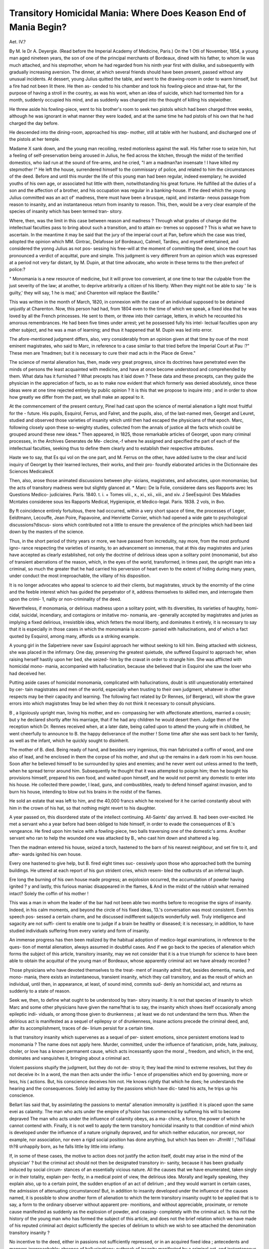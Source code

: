 Transitory Homicidal Mania: Where Does Keason End of Mania Begin?
===================================================================

Aet. IV.?

By M. le Dr A. Deyergie.
(Read before the Imperial Academy of Medicine, Paris.)
On the 1 Otli of November, 1854, a young man aged nineteen
years, the son of one of the principal merchants of Bordeaux,
dined with his father, to whom lie was much attached, and his
stepmother, whom he had regarded from his ninth year first with
dislike, and subsequently with gradually increasing aversion.
The dinner, at which several friends should have been present,
passed without any unusual incidents. At dessert, young Julius
quitted the table, and went to the drawing-room in order to
warm himself, but a fire had not been lit there. He then as-
cended to his chamber and took his fowling-piece and straw-hat,
for the purpose of having a stroll in the country, as was his wont,
when an idea of suicide, which had tormented him for a month,
suddenly occupied his mind, and as suddenly was changed into
the thought of killing his stejwiother.

He threw aside his fowling-piece, went to his brother's room to
seek two pistols which had been charged three weeks, although
he was ignorant in what manner they were loaded, and at the
same time he had pistols of his own that he had charged the day
before.

He descended into the dining-room, approached his step-
mother, still at table with her husband, and discharged one of
the pistols at her temple.

Madame X sank down, and the young man recoiling,
rested motionless against the wall. His father rose to seize him,
hut a feeling of self-preservation being aroused in Julius, he fled
across the kitchen, through the midst of the terrified domestics,
who iiad run at the sound of fire-arms, and he cried, "I am a
madman?an insensate ! I have killed my stepmother !"
He left the house, surrendered himself to the commissary of
police, and related to him the circumstances of the deed.
Before and until this murder the life of this young man had
been regular, indeed exemplary; he avoided youths of his own
age, or associated hut little with them, notwithstanding his great
fortune. He fulfilled all the duties of a son and the affection of
a brother, and his occupation was regular in a banking-house.
If the deed which the young Julius committed was an act of'
madness, there must have been a brusque, rapid, and instanta-
neous passage from reason to insanity, and an instantaneous
return from insanity to reason. This, then, would be a very clear
example of the species of insanity which has been termed tran-
sitory.

Where, then, was the limit in this case between reason and
madness ? Through what grades of change did the intellectual
faculties pass to bring about such a transition, and to attain ex-
tremes so opposed ? This is what we have to ascertain. In the
meantime it may be said that the jury of the imperial court at
Pan, before which the case was tried, adopted the opinion which
MM. Gintrac, Delafosse (of Bordeaux), Calmeil, Tardieu, and
myself entertained, and considered the yonng Julius as not pos-
sessing his free-will at the moment of committing the deed, since
the court has pronounced a verdict of acquittal, pure and simple.
This judgment is very different from an opinion which was
expressed at a period not very far distant, by M. Dupin, at that
time advocate, who wrote in these terms to the then prefect of
police:?

" Monomania is a new resource of medicine, but it will prove too
convenient, at one time to tear the culpable from the just severity of
the law; at another, to deprive arbitrarily a citizen of his liberty.
When they might not be able to say ' lie is guilty,' they will say, 1 he
is mad,' and Charenton will replace the Bastille."

This was written in the month of March, 1820, in connexion
with the case of an individual supposed to be detained unjustly
at Charenton. Now, this person had had, from 1804 even to the
time of which we speak, a fixed idea that he was loved by all the
French princesses. He sent to them, or threw into their carriage,
letters, in which he recounted his amorous remembrances. He
had been five times under arrest; yet he possessed fully his intel-
lectual faculties upon any other subject, and he was a man of
learning; and thus it happened that M. Dupin was led into
error.

The afore-mentioned judgment differs, also, very considerably
from an opinion given at that time by oue of the most eminent
magistrates, who said to Marc, in reference to a case similar to
that tried before the Imperial Court at Pau :?" These men are
?madmen; but it is necessary to cure their mad acts in the
Place de Greve."

The science of mental alienation has, then, made very great
progress, since its doctrines have penetrated even the minds of
persons the least acquainted with medicine, and have at once
become understood and comprehended by them.
What data has it furnished ?
What precepts has it laid down ?
These data and these precepts, can they guide the physician in
the appreciation of facts, so as to make now evident that which
formerly was denied absolutely, since these ideas were at one time
rejected entirely by public opinion ? It is this that we propose
to inquire into ; and in order to show how greatly we differ from
the past, we shall make an appeal to it.

At the commencement of the present century, Pinel had cast
upon the science of mental alienation a light most fruitful for the
- future. His pupils, Esquirol, Ferrus, and Falret, and the pupils,
also, of the last-named men, Georget and Leuret, studied and
observed those varieties of insanity which until then had escaped
the physicians of that epoch. Marc, following closely upon these
so-weighty studies, collected from the annals of justice all the
facts which could be grouped around these new ideas.*
Then appeared, in 1825, those remarkable articles of Georget,
upon many criminal processes, in the Archives Generates de Me-
clecine,-f where he assigned and specified the part of each of the
intellectual faculties, seeking thus to define them clearly and to
establish their respective attributes.

Haste we to say, that Es qui vol on the one part, and M. Ferrus
on the other, have added lustre to the clear and lucid inquiry of
Georget by their learned lectures, their works, and their pro-
foundly elaborated articles in the Dictionnaire des Sciences
MedicalesX

Then, also, arose those animated discussions between phy-
sicians, magistrates, and advocates, upon monomanias; but the
acts of transitory madness were but slightly glanced at.
* Marc: De la Folie, consideree dans ses Rapports avec les Questions Medico-
judiciaires. Paris. 1840. t. i.
+ Tomes viii., x., xi., xii., xiii., and xiv.
J SeeEsquirol: Des Maladies Mcntales consideree sous les Rapports Medical,
Hygieniqxie, et Medico-legal. Paris. 1838. 2 vols, in 8vo.

By ft coincidence entirely fortuitous, there had occurred, within
a very short space of time, the processes of Leger, Eeldtmann,
Lecouffe, Jean Poire, Papavoine, and Henriette Cornier, which
had opened a wide gate to psychological discussions?discus-
sions which contributed not a little to ensure the prevalence of
the principles which had been laid down by the masters of the
science.

Thus, in the short period of thirty years or more, we have
passed from incredulity, nay more, from the most profound igno-
rance respecting the varieties of insanity, to an advancement so
immense, that at this day magistrates and juries have accepted as
clearly established, not only the doctrine of delirious ideas upon a
solitary point (monomania), but also of transient aberrations of the
reason, which, in the eyes of the world, transformed, in times past,
the upright man into a criminal, so much the greater that he had
carried his perversion of heart even to the extent of hiding during
many years, under conduct the most irreproachable, the villany
of his disposition.

It is no longer advocates who appeal to science to aid their
clients, but magistrates, struck by the enormity of the crime and
the feeble interest which has guided the perpetrator of it, address
themselves to skilled men, and interrogate them upon the crimi- 1,
nality or non-criminality of the deed.

Nevertheless, if monomania, or delirious madness upon a
solitary point, with its diversities, its varieties of haughty, homi-
cidal, suicidal, incendiary, and contagions or imitative mo-
nomania, are -generally accepted by magistrates and juries as
implying a fixed delirious, irresistible idea, which fetters the
moral liberty, and dominates it entirely, it is necessary to say that
it is especially in those cases in which the monomania is accom-
panied with hallucinations, and of which a fact quoted by Esquirol,
among many, affords us a striking example.

A young girl in the Salpetriere never saw Esquirol approach
her without seeking to kill him. Being attacked with sickness,
she was placed in the infirmary. One day, preserving the greatest
quietude, she suffered Esquirol to approach her, when raising
herself hastily upon her bed, she seized- him by the cravat in
order to strangle him. She was afflicted with homicidal mono-
mania, accompanied with hallucination, because she believed that
in Esquirol she saw the lover who had deceived her.

Putting aside cases of homicidal monomania, complicated with
hallucinations, doubt is still unquestionably entertained by cer-
tain magistrates and men of the world, especially when trusting
to their own judgment, whatever in other respects may be their
capacity and learning. The following fact related by Dr Rennes,
(of Bergerac), will show the grave errors into which magistrates
1may be led when they do not think it necessary to consult
physicians.

B , a ligoiously upright man, loving his mother, and en-
compassing her with affectionate attentions, married a cousin; but
y he declared shortly after his marriage, that if he had any children
he would desert them. Judge then of the reception which Dr.
Rennes received when, at a later date, being called upon to attend
the young wife in childbed, he went cheerfully to announce to
B. the happy deliverance of the mother ! Some time after she
was sent back to her family, as well as the infant, which he
quickly sought to disinherit.

The mother of B. died. Being ready of hand, and besides very
ingenious, this man fabricated a coffin of wood, and one also of
lead, and he enclosed in them the corpse of his mother, and shut
up the remains in a dark room in his own house. Soon after he
believed himself to be surrounded by spies and enemies; and he
never went out unless armed to the teeth, when he spread terror
around him. Subsequently he thought that it was attempted to
poisgn him; then he bought his provisions himself, prepared his
own food, and waited upon himself, and he would not permit any
domestic to enter into his house. He collected there powder,
I lead, guns, and combustibles, ready to defend himself against
invasion, and to burn his house, intending to blow out his brains
in the roidst of the flames.

He sold an estate that was left to him, and the 40,000 francs
which he received for it he carried constantly about with him
in the crown of his hat, so that nothing might revert to his
daughter.

A year passed on, this disordered state of the intellect
continuing. All-Saints' day arrived. B. had been over-excited.
He met a servant who a year before had been obliged to hide
himself, in order to evade the consequences of B.'s vengeance.
He fired upon him twice with a fowling-piece, two balls traversing
one of the domestic's arms. Another servant who ran to help
the wounded one was attacked by B., who cast him down and
shattered a leg.

Then the madman entered his house, seized a torch, hastened
to the barn of his nearest neighbour, and set fire to it, and after-
wards ignited his own house.

Every one hastened to give help, but B. fired eight times suc-
cessively upon those who approached both the burning buildings.
He uttered at each report of his gun strident cries, which resem-
bled the outbursts of an infernal laugh.

Ere long the burning of his own house made progress; an
exjolosion occurred, the accumulation of powder having ignited ?
y and lastly, this furious maniac disappeared in the flames, &
And in the midst of the rubbish what remained intact?
Solely the coffin of his mother !

This was a man in whom the leader of the bar had not been
able two months before to recognise the signs of insanity. Indeed,
in his calm moments, and beyond the circle of his fixed ideas,
13.'s conversation was most consistent. Even his speech pos-
sessed a certain charm, and he discussed indifferent subjects
wonderfully well. Truly intelligence and sagacity are not suffi-
cient to enable one to judge if a brain be healthy or diseased; it
is necessary, in addition, to have studied individuals suffering from
every variety and form of insanity.

An immense progress has then been realized by the habitual
adoption of medico-legal examinations, in reference to the ques-
tion of mental alienation, always assumed in doubtful cases.
And if we go back to the species of alienation which forms the
subject of this article, transitory insanity, may we not consider
that it is a true triumph for science to have been able to obtain
the acquittal of the young man of Bordeaux, whose apparently
criminal act we have already recorded ?

Those physicians who have devoted themselves to the treat-
ment of insanity admit that, besides dementia, mania, and mono-
mania, there exists an instantaneous, transient insanity, which
they call transitory, and as the result of which an individual,
until then, in appearance, at least, of sound mind, commits sud-
denly an homicidal act, and returns as suddenly to a state of
reason.

Seek we, then, to define what ought to be understood by tran-
sitory insanity. It is not that species of insanity to which Marc
and some other physicians have given the name?that is to say,
the insanity which shows itself occasionally among epileptic indi-
viduals, or among those given to drunkenness ; at least we do not
understand the term thus. When the delirious act is manifested
as a sequel of epilepsy or of drunkenness, insane actions precede
the criminal deed, and, after its accomplishment, traces of de-
lirium persist for a certain time.

Is that transitory insanity which supervenes as a sequel of per-
sistent emotions, since persistent emotions lead to monomania ?
The name does not apply here. Murder, committed, under the
influence of fanaticism, pride, hate, jealousy, choler, or love has
a known permanent cause, which acts incessantly upon the moral _
freedom, and which, in the end, dominates and vanquishes it,
bringing about a criminal act.

Violent passions stupify the judgment, but they do not de-
stroy it; they lead the mind to extreme resolves, but they do
not deceive it< In a word, the man then acts under the infiu- 1
ence of propensities which end by governing, more or less, his (
actions. But, his conscience deceives him not. He knows
rightly that which he does; he understands the hearing and the
consequences. Solely led astray by the passions which have dic-
tated his acts, he trips up his conscience.

Bellart lias said that, by assimilating the passions to mental'
alienation immorality is justified: it is placed upon the same
evei as calamity. The man who acts under the empire of p?ssion
has commenced by suflenng his will to become depraved The
man who acts under the influence of calamity obeys, as a ma-
chine, a force, the power of which he cannot contend with.
Finally, it is not well to apply the term transitory homicidal
insanity to that condition of mind which is developed under the
influence of a nature originally depraved, and for which neither
education, nor precept, nor example, nor association, nor even a
rigid social position has done anything, but which has been en-
JfrmW ! ,'?diTidaal th?8 unhappily born, as he
falls little by little into infamy.

If, in some of these cases, the motive to action does not justify
the action itself, doubt may arise in the mind of the physician' ?
but the criminal act should not then be designated transitory in-
sanity, because it has been gradually induced by social circum-
stances of an essentially vicious nature. All the causes that we
have enumerated, taken singly or in their totality, explain per-
fectly, in a medical point of view, the delirious idea. Morally
and legally speaking, they explain also, up to a certain point, the
sudden eruption of an act of delirium ; and they would warrant
in certain cases, the admission of attenuating circumstances!
But, in addition to insanity developed under the influence of the
causes named, it is possible to show another form of alienation
to which the term transitory insanity ought to be applied that
is to say, a form to the ordinary observer without apparent pre-
monitions, and without appreciable, proximate, or remote cause
manifested as suddenly as the explosion of powder, and ceasing-
completely with the criminal act. Is this not the history of the
young man who has formed the subject of this article, and does
not the brief relation which we have made of his reputed criminal
act depict sufficiently the species of delirium to which we wish to
see attached the denomination transitory insanity ?

No incentive to the deed, either in passions not sufficiently
repressed, or in an acquired fixed idea ; antecedents and manners
irreproachable; absence of hallucinations; outbreak of insanity
manifested by a criminal act, and instantaneous return to reason
as soon as the deed was accomplished?these are, according to us
the characters of transitory insanity. Nevertheless, the word
transitory, perfectly just for the world in general, in the sense
that the madness is but transient, though the deed done be of the
most criminal description, does not appear to me sufficiently exact
for the physician. Individuals of the character described ought
not to be considered of sound mind when an idea of crime has
suddenly risen within them, when this idea has constituted with
them a dominant and irresistible thought, stronger than the Me,
stronger than the will.

Antecedents of family, divers acts of social life, propensities,
tastes more or less perverted, tendencies to taciturnity, ideas of
suicide, are often manifested for many years before the explosion
of the irresistible criminal idea. So that, to say that the passage
from reason to insanity can be hasty or instantaneous in the opi-
nion of the physician is to commit an error. This state has
prodromata, as every malady has; and, according to us, if these
prodromata do not exist, it would be impossible to see in the
reported criminal act an act of insanity.

Moreover, M. Lelut (Recherches des Analogies de la Folie et de
la liaison, a la suite de son ouvrage Le Demon de Socrate,
p. 318) has said, with much truth, in regard to this species of
insanity, that at its commencement, and in the mental tendencies
which are the predisposing or constitutional cause of it, that in-
sanity is still reason, as reason is already insanity (la folie est
encore de la raison, comme la raison est deja de la folie). This
constitutes, for the physician, one of the first elements towards
the solution of the question.

A second datum of great interest, in a medical and moral point
of view, is the disproportion which exists between the enormity
of the offence and the motive or interest which has led to its
committal.

If we examine all the criminal processes which have been in-
stituted on the occasion of similar offences, and which have,
moreover, been diversely adjudicated upon, but which, for the
physician, have been acts of madness, it will be seen that the
motive which led to the committal of the deed was not, so far as
its consequences were concerned, in relation with the action itself.
In other words, the accused, in committing the crime, had in
prospect the scaffold ; and, even in the case of impunity from it,
he derived frequently no advantage, material or moral, from the
act which he had committed.

Now, every important act of a man of sound mind has one end.
That end is the attainment of an advantage proportionate to the
consequences of the act. When an individual stakes his life upon
it, he hopes to obtain in exchange material or moral advantages,
more or less considerable, and by which he expects to profit
largely.

If it be asked what are the conditions under which the reputed
criminal act is performed, we are at once struck with the want of
foresight which has preceded and accompanied its fulfilment.
Neither the moment of the deed nor the means by which it has
heen effected have been the object ot any premeditation. More-
over, the deed has probably been committed at the most un-
favourable moment, although the accused had had a thousand
opportunities of effecting it in secret.

Far from avoiding justice, the insane individual, in other re-
spects an upright man, comprehending quickly the enormity of
the crime that he has involuntarily committed, occasionally?nay,
most commonly?gives himself up to justice. In effect, the domi-
nant notion has hastily ceased to exist; moral freedom has re-
sumed its empire, arid the so-called criminal has ceased to
be mad.

If investigation is extended to the mental state of the paternal
or maternal ancestors of the accused, it is common to find that
one or more members of the family have committed suicide, or
have had a more or less prolonged attack of insanity. Seneca
has said:?"Nullum magnum ingenium sine mixtura de-
mentice." Seneca has exaggerated; but Napoleon said truly that
" Between a man of genius and a madman there is scarcely the
thickness of a six-liards piece." Antiquity presents us in Socrates,
Pythagoras, and Democritus, proofs of the exactitude of this
assertion, and among men of modern times, Tasso, Pascal, Rous-
seau still more justify it.

" If I did not fear," says M. Lelut (Le Demon de Socrate,
Paris, 1850, p. 96) "to renew contemporary griefs, I could show
that there are very numerous representatives of art, literature,
and science in lunatic asylums. In truth, genius, after having
abandoned itself to its highest inspirations, has but one step
more to make to break the limit which separates thought from
morbid exaltation ; the cord too tensely drawn may give way, and
then the artist, the poet, the man of science, the philosopher,
becomes changed into a poor lunatic : but a moment ago they
were the glory of the world, now they are objects of pity." But
if we observe those persons who have been attacked with transitory
madness, we find generally conditions entirely opposed to these
?slight education, little ability, contracted intelligence, and
taciturnity, in a word, a monotonous ensemble, both physical
and moral.

Lastly (and this is a criterion of great value), if we investigate
the offence from two different points of view, the hypothesis of a
criminal act, and the hypothesis of an act of folly, in order that
either view should be established, it is necessary that it should
explain all the facts without effort, while the opposite view should
present a series of improbabilities which at once strike the judg-
ment and are inconsistent with experience. This last method
leads tlie physician with the greatest certainty to a right appre-
ciation of the facts; by it doubt is dissipated, conviction arrived
at, and the conscience relieved. This method enables us to carry
conviction to the minds of magistrates and juries; this, it is
necessary to say, brought about the acquittal of young Julius of
Bordeaux, and in the manner following. In place of delivering a
scientific dissertation upon the question when I was before the
court, I avowed that when I had first examined the case I had
conceived an unfavourable impression of it; but after I had in-
vestigated the offence, as well from the hypothesis of a crime as
from the hypothesis of mental alienation, all doubt was dissipated
from my mind; and then proceeding in my deposition as I
had done in my study, by giving prominence to the past and
present state of the accused in their double bearing upon the
question of insanity or crime, I was led to the formal con-
clusion that there had been one of those rapid transitions from
the appearances of reason to an act of insanity, which constitutes
a species of paroxysm of mental alienation, with its prodromata
going back to a remote period and increasing little by little, until
the violent outbreak in the reputed criminal act.

When I quitted the witness-box, the Honourable M. Gintrac
said to me, "You have saved the accused ; from this moment he
is acquitted." And, indeed, the next morning the verdict of the
jury confirmed the prevision of M. Gintrac. But what did I do
more than my four confreres : we all concurred in and expressed
the same opinion ? Nothing, unless it were to reason with the
jury as I had reasoned with myself. Yet a few minutes before our
examination the Advocate-General had said to me, " Your con-
freres were heard yesterday, and I may tell you that public opinion
as well as the opinion of the jury remains unaltered, that is to say,
unfavourable to the accused." I do not cite this fact from vanity,
but in order that physicians may understand that in doubtful
cases, the interpretation of the facts under the double relation I
have intimated is one of the elements most fitted to give a solution
of the question.

In the case quoted, the young Julius had had among his an-
cestors a great uncle (maternal) who had a propensity to suicide
and who had died insane; an aunt (paternal) who had committed
suicide; a third relative (maternal side) who had all his life
manifested bizarre and exaggerated ideas, so that it was necessary
for him to live a retired life.

On inquiring into the conduct of the young man towards those
around him, every one described him as being subject to motiveless
outbursts of passion. One day he struck with his hand-whip a
servant who was not sufficiently active in attending to his wants ;
another day he became furiously angry because he could not have
immediate access to a room where liis stepmother was having a
hath. "When he became angry," a witness deposed, " he always
seized upon something or some one."

A month before the oflence, he had made knx>wn to Dr Brunet
his ideas of suicide. He said to the Juge d' Instruction, " When
I ascended to my room on the day of the offence, I was not
thinking of anything. I should not have gone above stairs if I
had found a fire in the drawing-room. When I got into my room,
having no evil intention, the notion of suicide possessed me; then
my thoughts taking another direction, I threw aside my fowling-
piece, ran to my brother's chamber, armed myself with two
pistols, and re-descended to the drawing-room, pushed by I know
not ivliat force which dragged me in spite of myself." I would
add, also, that in the midst of opulence he enjoyed it not; that
he avoided young men of his own age; that he was taciturn,
and that he constantly isolated himself.

Finally, he had arrived at that degree of development of the
feelings which is neither a healthy nor a morbid state, an organic
disposition in virtue of which the well-born man, ambitious of
elevated social positions, is led to actions the most sublime ; the
miserably-born to deeds the most criminal.

If we seek the cause of the offence committed, the motive for
the deed, the benefits which the young Julius would derive from it,
the preparations for its completion, and the place and moment of
its accomplishment, we see nothing but improbabilities, if it be
regarded as a criminal act.

So far as premeditation and the choice of arms are concerned,
the accused took his brother s pistols, not knowing in what manner
they were charged, although he had loaded his own with ball the
day preceding the deed. In respect to the day on ivhich the crime
was accomplished, it was one on which several friends were ex-
pected to dine at the house.

As to the moment of execution, it was in the presence of his
father, to whom he was much attached, that he killed his step-
mother, and such was his veneration for his father that he feared
to give him the least pain in the ordinary acts of life. Moreover,
he said, during his examination, "If my father had addressed one
word to me when I entered the drawing-room, a single word, what-
ever it might have been, I should not have killed my stepmother."
Lastly; it was full day, in the house, in the middle of the
domestics, that the deed was committed; and so far from any
benefits arising to the homicide by its fulfilment, he had both
step-brothers and step-sisters.

Are not all these circumstances unnatural on the hypothesis of
a crime, unnatural for the sane man, natural for the madman ?
But it is said he had conceived a dislike?an aversion even, to
his stepmother ! This is true; hut lie had known her since he was
nine years of age. He had been surrounded by her cares; those,
it is testified, of a fond mother. Did she govern him harshly, or
did she control his acts in managing his father's house ? Not in
the least. Julius, loved by his father, was almost master of the
house; not only did he govern his stepmother, notwithstanding
his age, but he at times insulted her in presence of the servants.
The influence that he exercised was such that he would not suffer
his step-brothers and step-sisters to be at his father's table, under
the pretext that they made too much noise.

I have entered into these details because I have to justify the
principal incident I have cited as an example of transitory homi-
cidal mania. In these cases the part of the physician is every
way exceptional. He is not solely consulted upon a legal point,
the solution of which would form but a cipher in the balance of
justice; it is upon the entire question ? the whole process.
Magistrates and jury are effaced, so to speak, before the decision
which he is called upon to make ; the physician pronounces upon
the culpability or non-culpability of the accused; by his decision,
or with his decision, the crime ceases to be, or the cause pro-
ceeds. In face of such a responsibility is it not of weighty im-
port that science should clearly specify the morbid phases which
it recognises, and lay down criteria capable of establishing their
dominant characters ?

This consideration has induced me to define what in my opi-
nion constitutes the characteristics of transitory insanity (folic
transitoire), a vague and elastic expression which ought to be
limited to cases analogous to that which I have quoted. And
if it be necessary to justify my efforts, we may say that under the
term transitory insanity there have been related examples of
dementia, mania, and monomania, more or less protracted.

Such was the case of the shoemaker, related by Lcevanthal, in
Hufeland's Journal cle Meclecine, who, one hour after rising, was
seized with incoherence of ideas, and presently, armed with a
leather-cutting knife, attacked his wife, who had barely time to
escape with her infant. The patient was bled, he became calm,
and refreshing sleep followed. Now we may assume that if this
man had not been immediately bled he would have become for a
longer or shorter time a furious maniac ; but this was not a case
of transitory insanity.

Was the following instance one of transitory insanity ? A
day-labourer absented himself from home, begging during two
days. On his return he asked for his child. " It is asleep,"
answered the wife, pointing to a neighbouring closet. The man
entered and found there the corpse of his child, which the mother
had horribly mutilated, for it wanted a limb, which she had con-
vertecl into food! When, shortly after, the unhappy lunatic was
interrogated by the mayor, she declared that want had constrained
her to kill the child, hut she had taken care to reserve the other
limbs for her husband. Was there not unsoundness of mind after
as well as before the act of insanity which was termed transitory ?
\ And how could that insanity be termed transitory, of which
neither the commencement nor the termination was known ?
Henrietta C  was attacked with insanity, not transitory
insanity, but infanticidal monomania. She had shown a dis-
position towards the insane act long before its execution, and
> mental unsoundness remained after its accomplishment; and M.
B. de Boismont tells me, that since her trial it has been ascer-
tained that a year before she had been sent to a lunatic asylum
for having wished to shorten the days of another infant.
Many other examples related by Marc, Cazauvieth, Heim, and
Castelnau, are equally erroneous.

But the farmer whose case is cited by Dr Edwards (American \
Journal of Insanity ? Ann. Medico-Psychologiques, t. IV.,
,v 2e. serie), was really attacked with transitory insanity. When
Dr Daniel interrogated him upon the cause of his sadness, he
answered, "I have undergone a trial which fills me with horror
when I think of it. I was laid upon a sofa, and my wife and
* infants were near the fire. I spoke to them friendlily, when sud-
denly my eye rested upon the poker. At the same instant I was
seized with an idea of shedding their blood. I could not think
of anything else. I became wretched; until at last unable to
resist anv longer, I ordered them, in a \ oice of thunder, to leave
the room. Great God ! added he, how greatly I thank thee
that I am not stained with crime!

This was transitory insanity, since eight years passed and Dr.
Daniel's aid was not again required by the farmer; but it is
necessary to add, that this man had passed from an active to an
'w idle life?from poverty to riches; that he had during three years
been melancholy and irascible, his aspect being unhealthy ; but
he had notwithstanding maintained agreeable relations with his
neighbours.

There does not exist, then, transitory insanity in the pure accep-
tation of the term. Transitory insanity, like all other forms of
insanity, has its prodromata, its remote and proximate symptoms,
which the world apprehends not, and to which it does not attach
sufficient importance; and which, sooner or later, explain them-
selves by the delirious act, the act recognised by every one, often
prejudicial, and at times of a criminal character.
I And if, with regard to transitory insanity, we ask where reason
, ends and mental unsoundness commences, although the question
, x. cannot be answered, we say that it is necessary first to establish
ft distinction between the delirium of insanity and insanity itself.
The explosion of delirium occurs long after the invasion of in-
sanity, and it shows itself in a hasty and sudden manner. As to
the insanity itself, it is impossible to lay down the limit which
separates it from reason; it is manifested by successive reason-
ings and acts, which for the world are acts more or less reason-
able or unreasonable, but which, for the physician, are acts more or
less imminent of insanity. Still these reasonings and acts fire at
the commencement so feebly marked that all the sagacity of the
physician is necessary in order to appreciate their importance and
gravity. In reference to this form of alienation we may reiterate
M. Lelut's remark, that insanity is still reason, as reason is
already insanity.

The individual who has perpetrated a reputed criminal act
under the influence of transitory insanity, ought to be regarded
as insane after as well as before the deed, notwithstanding the
return to reason, because a similar tendency may sooner or later
again originate in his diseased mind, and lead to a like result.
Hence arises clearly this precept, that the physician of a family /
cannot too strongly direct the attention of parents to those eccen-
tricities of character and conduct that are too frequently attri-
buted to originality, but which are the beginning of mental de-
rangement. How many outbreaks of insanity would be pre-
vented by a special moral and physical education adapted to each
of these cases!

Would not the preventive hygiene of insanity be a grand sub-
ject of study ? Certainly, insanity that is not hereditary has its
starting points in the primitive organization, education, and
social life; but how great is the number of descendants from
idiotic and insane parents, who might be saved from outbursts of
insanity by directing their studies, their existence, their social
relations and outer life, in such a manner as to fortify the intel-
lectual faculties against all the struggles and contentions of 1
society.

And now, if you please, recall to mind that in 1826, M. Dupin r
said, that monomania was a new resource of medicine. Eemember,
also, that in 1833, in this hall, on the occasion of a solemn
sitting of the Academy, Marc accumulated fact upon fact, argu-
ment upon argument, in order to demonstrate not only that
monomania existed, but that it also manifested itself in a reason-
ing form?ratiocinative monomania (monomanie raisonnante). If
in connexion with these facts we place the recognition even of
transitory insanity, not only by physicians, but also by magis-
trates and juries, ought we not to felicitate ourselves upon the
immense progress which the science of mental alienation has
made in its medico-legal relations ? This progress is due to th? <
persevering efforts of the present generation, of which I should
tear to wound the susceptibility if I were to cite names which one
day will belong to the history of science. By these persevering
efforts many of those social punishments have been put aside,
and will still be set aside, which stamp the seal of infamy not
only upon the head of an innocent, but also upon his entire
family, a diseased brain having been alone in fault.

This result is owing to those physicians of our epoch who have
devoted their cares to the insane ; to those men whose life has
passed in the cold observation of the most cruel of human infir-
mities, most commonly without the hope of receiving one day
from their patients those tokens of gratitude which often reflect
greater honour upon the physician than the more ostentatious
recompense of fortune.

Towards the end of February I received a letter from the
brother of young Julius's victim. Having heard indirectly of the
lecture I had delivered before the Academy, he thought it to be
his duty to announce to me the death of Julius, and to in-
form me of the circumstances under which it had taken place.
Since 1855, this young man had resided in Brussels. He lived
there solitarily. On the 29th of January, he hastily quitted his
residence, abandoning his furniture and all that he possessed, and
having with liim solely his ordinary attire. He went to Bor-
deauxt and alighted at an hotel, where he passed the night, not
visiting either his father or brother. In the morning he pur-
chased a brace of pistols, hired a cab, and was driven to the
cemetery, and there at his request lie was led to his stepmother's
tomb. After sending away his guide, he knelt upon the tomb,
wrote several sentences in his debt-book, which he deposited upon
the monument, and then blew out his brains. Among the sen-
tences traced in his debt-book there was found the following:?
" I wish to die upon the tomb of her whom I have so much loved
and regretted !"

How shall we reconcile this assertion, made at the moment of
committing suicide, with the opinion entertained by some per-
sons that the cause of the murder was the deep aversion that the
young man had nourished towards his stepmother during ten years ? .}?>
Evidently the language as well as the termination of life by
suicide are the work of a lunatic. Not the slightest doubt can r : "
now be entertained even by the most prejudiced, concerning the
correctness of the judgment of the Assize Court at Pan, and the
scientific foresight which led to that judgment.

The foregoing information completes an example of transitory
insanity which is unique in science, inasmuch as the patholo-
gical view of the case has been confirmed by the verdict of a jury.
